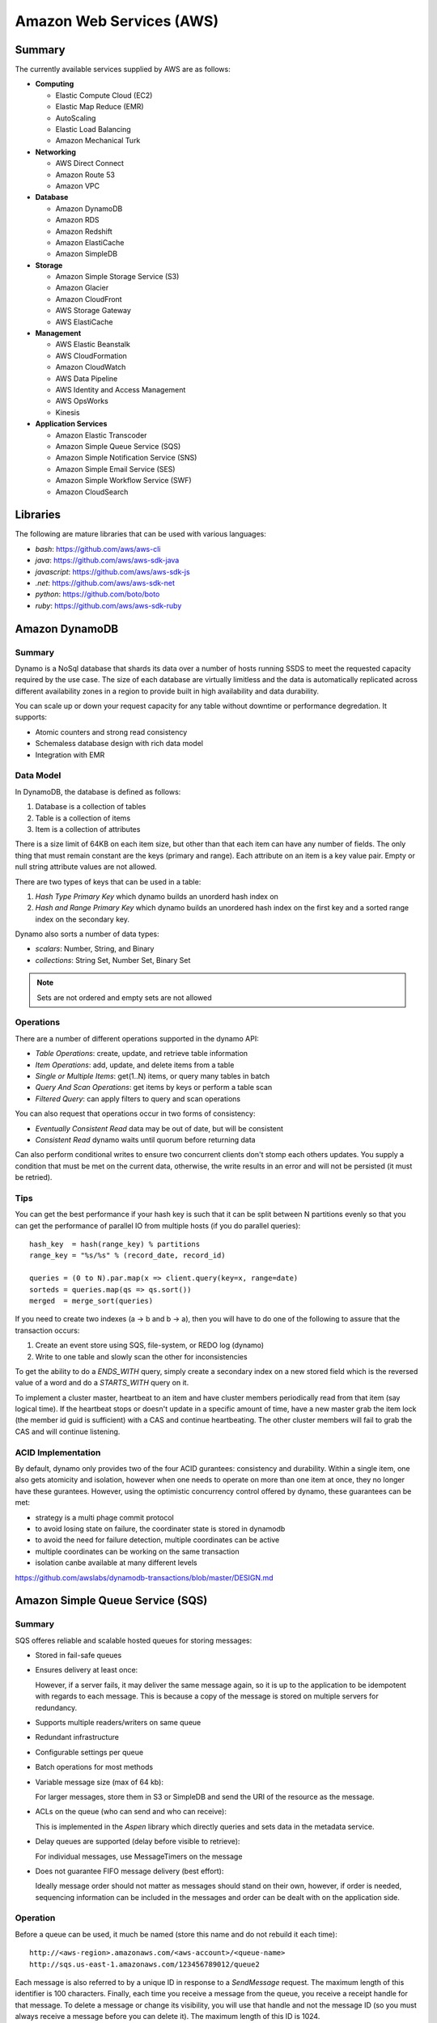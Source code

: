 ================================================================================
Amazon Web Services (AWS)
================================================================================

--------------------------------------------------------------------------------
Summary
--------------------------------------------------------------------------------
The currently available services supplied by AWS are as follows:

* **Computing**

  - Elastic Compute Cloud (EC2)
  - Elastic Map Reduce (EMR)
  - AutoScaling
  - Elastic Load Balancing
  - Amazon Mechanical Turk

* **Networking**

  - AWS Direct Connect
  - Amazon Route 53
  - Amazon VPC

* **Database**

  - Amazon DynamoDB
  - Amazon RDS
  - Amazon Redshift
  - Amazon ElastiCache
  - Amazon SimpleDB

* **Storage**

  - Amazon Simple Storage Service (S3)
  - Amazon Glacier
  - Amazon CloudFront
  - AWS Storage Gateway
  - AWS ElastiCache

* **Management**

  - AWS Elastic Beanstalk
  - AWS CloudFormation
  - Amazon CloudWatch
  - AWS Data Pipeline
  - AWS Identity and Access Management
  - AWS OpsWorks
  - Kinesis

* **Application Services**

  - Amazon Elastic Transcoder
  - Amazon Simple Queue Service (SQS)
  - Amazon Simple Notification Service (SNS)
  - Amazon Simple Email Service (SES)
  - Amazon Simple Workflow Service (SWF)
  - Amazon CloudSearch

--------------------------------------------------------------------------------
Libraries
--------------------------------------------------------------------------------

The following are mature libraries that can be used with various languages:

* `bash`: https://github.com/aws/aws-cli
* `java`: https://github.com/aws/aws-sdk-java
* `javascript`: https://github.com/aws/aws-sdk-js
* `.net`: https://github.com/aws/aws-sdk-net
* `python`: https://github.com/boto/boto
* `ruby`: https://github.com/aws/aws-sdk-ruby

--------------------------------------------------------------------------------
Amazon DynamoDB
--------------------------------------------------------------------------------

~~~~~~~~~~~~~~~~~~~~~~~~~~~~~~~~~~~~~~~~~~~~~~~~~~~~~~~~~~~~~~~~~~~~~~~~~~~~~~~~
Summary
~~~~~~~~~~~~~~~~~~~~~~~~~~~~~~~~~~~~~~~~~~~~~~~~~~~~~~~~~~~~~~~~~~~~~~~~~~~~~~~~

Dynamo is a NoSql database that shards its data over a number of hosts running
SSDS to meet the requested capacity required by the use case. The size of each
database are virtually limitless and the data is automatically replicated
across different availability zones in a region to provide built in high
availability and data durability.

You can scale up or down your request capacity for any table without downtime or
performance degredation. It supports:

* Atomic counters and strong read consistency
* Schemaless database design with rich data model
* Integration with EMR

~~~~~~~~~~~~~~~~~~~~~~~~~~~~~~~~~~~~~~~~~~~~~~~~~~~~~~~~~~~~~~~~~~~~~~~~~~~~~~~~
Data Model
~~~~~~~~~~~~~~~~~~~~~~~~~~~~~~~~~~~~~~~~~~~~~~~~~~~~~~~~~~~~~~~~~~~~~~~~~~~~~~~~

In DynamoDB, the database is defined as follows:

1. Database is a collection of tables
2. Table is a collection of items
3. Item is a collection of attributes

There is a size limit of 64KB on each item size, but other than that each item
can have any number of fields. The only thing that must remain constant are the
keys (primary and range). Each attribute on an item is a key value pair. Empty
or null string attribute values are not allowed.

There are two types of keys that can be used in a table:

1. `Hash Type Primary Key` which dynamo builds an unorderd hash index on
2. `Hash and Range Primary Key` which dynamo builds an unordered hash index on
   the first key and a sorted range index on the secondary key.

Dynamo also sorts a number of data types:

* `scalars`: Number, String, and Binary
* `collections`: String Set, Number Set, Binary Set

.. note:: Sets are not ordered and empty sets are not allowed

~~~~~~~~~~~~~~~~~~~~~~~~~~~~~~~~~~~~~~~~~~~~~~~~~~~~~~~~~~~~~~~~~~~~~~~~~~~~~~~~
Operations
~~~~~~~~~~~~~~~~~~~~~~~~~~~~~~~~~~~~~~~~~~~~~~~~~~~~~~~~~~~~~~~~~~~~~~~~~~~~~~~~

There are a number of different operations supported in the dynamo API:

* `Table Operations`: create, update, and retrieve table information
* `Item Operations`: add, update, and delete items from a table
* `Single or Multiple Items`: get(1..N) items, or query many tables in batch
* `Query And Scan Operations`: get items by keys or perform a table scan
* `Filtered Query`: can apply filters to query and scan operations

You can also request that operations occur in two forms of consistency:

* `Eventually Consistent Read` data may be out of date, but will be consistent
* `Consistent Read` dynamo waits until quorum before returning data

Can also perform conditional writes to ensure two concurrent clients don't stomp
each others updates. You supply a condition that must be met on the current data,
otherwise, the write results in an error and will not be persisted (it must be
retried).

~~~~~~~~~~~~~~~~~~~~~~~~~~~~~~~~~~~~~~~~~~~~~~~~~~~~~~~~~~~~~~~~~~~~~~~~~~~~~~~~
Tips
~~~~~~~~~~~~~~~~~~~~~~~~~~~~~~~~~~~~~~~~~~~~~~~~~~~~~~~~~~~~~~~~~~~~~~~~~~~~~~~~

You can get the best performance if your hash key is such that it can be split
between N partitions evenly so that you can get the performance of parallel IO
from multiple hosts (if you do parallel queries)::

    hash_key  = hash(range_key) % partitions
    range_key = "%s/%s" % (record_date, record_id)

    queries = (0 to N).par.map(x => client.query(key=x, range=date)
    sorteds = queries.map(qs => qs.sort())
    merged  = merge_sort(queries)

If you need to create two indexes (a -> b and b -> a), then you will have to
do one of the following to assure that the transaction occurs:

1. Create an event store using SQS, file-system, or REDO log (dynamo)
2. Write to one table and slowly scan the other for inconsistencies

To get the ability to do a `ENDS_WITH` query, simply create a secondary index
on a new stored field which is the reversed value of a word and do a `STARTS_WITH`
query on it.

To implement a cluster master, heartbeat to an item and have cluster members
periodically read from that item (say logical time).  If the heartbeat stops
or doesn't update in a specific amount of time, have a new master grab the
item lock (the member id guid is sufficient) with a CAS and continue heartbeating.
The other cluster members will fail to grab the CAS and will continue listening.

~~~~~~~~~~~~~~~~~~~~~~~~~~~~~~~~~~~~~~~~~~~~~~~~~~~~~~~~~~~~~~~~~~~~~~~~~~~~~~~~
ACID Implementation
~~~~~~~~~~~~~~~~~~~~~~~~~~~~~~~~~~~~~~~~~~~~~~~~~~~~~~~~~~~~~~~~~~~~~~~~~~~~~~~~

By default, dynamo only provides two of the four ACID gurantees: consistency and
durability. Within a single item, one also gets atomicity and isolation, however
when one needs to operate on more than one item at once, they no longer have
these gurantees. However, using the optimistic concurrency control offered by
dynamo, these guarantees can be met:

* strategy is a multi phage commit protocol
* to avoid losing state on failure, the coordinater state is stored in dynamodb
* to avoid the need for failure detection, multiple coordinates can be active
* multiple coordinates can be working on the same transaction
* isolation canbe available at many different levels

https://github.com/awslabs/dynamodb-transactions/blob/master/DESIGN.md

--------------------------------------------------------------------------------
Amazon Simple Queue Service (SQS)
--------------------------------------------------------------------------------

~~~~~~~~~~~~~~~~~~~~~~~~~~~~~~~~~~~~~~~~~~~~~~~~~~~~~~~~~~~~~~~~~~~~~~~~~~~~~~~~
Summary
~~~~~~~~~~~~~~~~~~~~~~~~~~~~~~~~~~~~~~~~~~~~~~~~~~~~~~~~~~~~~~~~~~~~~~~~~~~~~~~~

SQS offeres reliable and scalable hosted queues for storing messages:

+ Stored in fail-safe queues
+ Ensures delivery at least once:

  However, if a server fails, it may deliver the same message
  again, so it is up to the application to be idempotent with regards
  to each message. This is because a copy of the message is stored on
  multiple servers for redundancy.

+ Supports multiple readers/writers on same queue
+ Redundant infrastructure
+ Configurable settings per queue
+ Batch operations for most methods
+ Variable message size (max of 64 kb):

  For larger messages, store them in S3 or SimpleDB and send the
  URI of the resource as the message.

+ ACLs on the queue (who can send and who can receive):

  This is implemented in the `Aspen` library which directly queries
  and sets data in the metadata service.

+ Delay queues are supported (delay before visible to retrieve):

  For individual messages, use MessageTimers on the message

- Does not guarantee FIFO message delivery (best effort):

  Ideally message order should not matter as messages should stand on
  their own, however, if order is needed, sequencing information can be 
  included in the messages and order can be dealt with on the application
  side.

~~~~~~~~~~~~~~~~~~~~~~~~~~~~~~~~~~~~~~~~~~~~~~~~~~~~~~~~~~~~~~~~~~~~~~~~~~~~~~~~
Operation
~~~~~~~~~~~~~~~~~~~~~~~~~~~~~~~~~~~~~~~~~~~~~~~~~~~~~~~~~~~~~~~~~~~~~~~~~~~~~~~~

Before a queue can be used, it much be named (store this name and do not rebuild
it each time)::

    http://<aws-region>.amazonaws.com/<aws-account>/<queue-name>
    http://sqs.us-east-1.amazonaws.com/123456789012/queue2

Each message is also referred to by a unique ID in response to a `SendMessage`
request. The maximum length of this identifier is 100 characters. Finally, each
time you receive a message from the queue, you receive a receipt handle for that
message. To delete a message or change its visibility, you will use that handle
and not the message ID (so you must always receive a message before you can
delete it). The maximum length of this ID is 1024.

When a client receives a message, it is not deleted; it is instead hidden for
a given amount of time so that other workers do not process the message at the
same time. When a worker is finished processing a message, they must manually
delete it. If they do not, then the message is made visible again for another
worker to process (after the visibility timeout is passed which means the
orginal worker is stalled or failed). The default timeout is 30 seconds,
however it should be set to the average time it takes to process and delete an
item in the queue.

If you have messages that take different amounts of time to complete:

1. Create a number of queues to handle the range of timing cases
2. Send all messages to a single consuming queue
3. That queue will forward each type of message to the time dependent queue
4. Processors consume messages with the appropriate Visibility Timeout set

When processing a message, you can give yourself more time by calling
`ChangeMessageVisibility`. This gives a worker a bit more time to finish
processing that single message without failing to another worker (in case the
worker knows it can finish in the new quantum). If you set the new visibility
timeout to 0, the worker effectively hands the message over to another worker
to process.

~~~~~~~~~~~~~~~~~~~~~~~~~~~~~~~~~~~~~~~~~~~~~~~~~~~~~~~~~~~~~~~~~~~~~~~~~~~~~~~~
Polling
~~~~~~~~~~~~~~~~~~~~~~~~~~~~~~~~~~~~~~~~~~~~~~~~~~~~~~~~~~~~~~~~~~~~~~~~~~~~~~~~

Can retrieve messages by polling in two variations:

* **Short Polling (default)**

  Will sample a subset of the servers (based on a weighted random distribution)
  and returns messages from just those servers. This means that not all the
  current messages may be returned or if you have a small number of messages
  enqueued (less than 1000), they query may return no messages. Repeated
  retrieve calls will sample all the servers and retrieve your messages though.

  Short polling occurs when the `WaitTimeSeconds` parameter in the
  `ReceiveMessage` call is set to `0`. If this value is not set, then the
  default of the queue, `ReceiveMessageWaitTimeSeconds` is supplied.

* **Long Polling**

  Will reduce the number of empty response messages (when there are no messages
  in the queue). A `ReceiveMessage` request will return at least one available
  message (if there are any) and up to the maximum specified in the call.
  When using Long Polling, all of the servers are queried. A maximum value of
  `20` seconds is advised for waiting on messages. If you have higher demands,
  then simply set the value as low as `1` second.

  If long polling is used for multiple queues, it is recommended to use a thread
  per queue for long polling to get messages from each queue as fast as
  possible.

~~~~~~~~~~~~~~~~~~~~~~~~~~~~~~~~~~~~~~~~~~~~~~~~~~~~~~~~~~~~~~~~~~~~~~~~~~~~~~~~
Architecture
~~~~~~~~~~~~~~~~~~~~~~~~~~~~~~~~~~~~~~~~~~~~~~~~~~~~~~~~~~~~~~~~~~~~~~~~~~~~~~~~

The architecture looks something like this::

    client -> VIP -> load balancers -> SQSFrontEnd -> SQSMetadata
                                    |> SQSBackEnd  |> S3
                                    |> AMP Cluster

--------------------------------------------------------------------------------
Amazon Simple Workflow Service (SWF)
--------------------------------------------------------------------------------

~~~~~~~~~~~~~~~~~~~~~~~~~~~~~~~~~~~~~~~~~~~~~~~~~~~~~~~~~~~~~~~~~~~~~~~~~~~~~~~~
Summary
~~~~~~~~~~~~~~~~~~~~~~~~~~~~~~~~~~~~~~~~~~~~~~~~~~~~~~~~~~~~~~~~~~~~~~~~~~~~~~~~

SFW is a distributed workflow system that is composed of logical units of work
(tasks) and controllers (deciders). It manages task delivery and maintaining
state between tasks. Every piece of the system is distributed and can be
restarted in the case of failure exactly where it left off. It handles all the
plumbing like concurrency, durability, task retrying, consistency, etc.

The history of each workflow is recorded and stored for up to 90 days. It is
programatically accessed as a JSON document of a collection of attributes::

    [
      {
        "eventId": 11,                           # unique event id
        "eventTimestamp": 123456789,             # time event started
        "eventType": "WorkflowExecutionStarted", # type of event
        "workflowExecutionStartedAttributes": {  # attributes for event type
          ...        
        }
      },
    ]


.. notes::

   - Tasks are durably stored and guranteed to be delivered at most once
   - Task results (success or failure) are stored durably
   - Task lists are automatically load balanced via dynamic consistent queues
   - New tasks arrive via HTTP long poll
   - Can associate a workflow with a unique id, it also generates a unique run id
   - Each workflow's history is recorded and stored for up to 90 days

~~~~~~~~~~~~~~~~~~~~~~~~~~~~~~~~~~~~~~~~~~~~~~~~~~~~~~~~~~~~~~~~~~~~~~~~~~~~~~~~
Example
~~~~~~~~~~~~~~~~~~~~~~~~~~~~~~~~~~~~~~~~~~~~~~~~~~~~~~~~~~~~~~~~~~~~~~~~~~~~~~~~

The basic units of a SWF process are: deciders, workers, and workflow starters.
The workflow starter is any part of an application that can kick off a new
workflow: website, mobile application, etc.

The decider, whos job it is to control the workflow coordination logic, takes
over. After every action in SWF, a decider is chosen and fed the history of
the workflow up to that point. The decider then returns a `Descision` back to
SWF which indicates the next portion of the workflow to start. This can mean
scheduling the next task to start, starting a child workflow, failing, or marking
this workflow as complete.

The activity worker is a process or thread that performs activity tasks which
are the units of work of the workflow. Each worker polls SWF for its next task
to perform. A worker can be for a specific task or for a range of tasks.

Data can be exchanged between parts of the system by way of strings that are
user defined:

* Workers can receive data from and return data to SWF
* Deciders can do the same
* Pointers to larger data (say stored in S3) can be passed around
 
Workflows are registered in domains (namespaces). There can be one or more
workflows per domain, however only workflows in the same domain can operate
with each other.

The system artifacts are created as follows:

* `RegisterWorkflowType(domain, name, version)`
* `RegisterActivityType(domain, name, version)`
* `token = PollForDecisionTask()`
* `token = PollForActivityTask()`
* `StartWorkflowExecution(domain, workflowId, runId)`

Tasks(activity, decision) are scheduled by putting them on a specific task
list queue. The workers can then poll on the default queue for their type
or they can poll a specific queue. By placing tasks on different queues, you
are effectively routing tasks through the system. You can have systems like
the following:

* One worker polling 1 or more tasks lists (each list unique for a task)
* One worker polling 1 task list (that may contain many task types)
* Many workers polling 1 or more of tasks lists (of same or differnet tasks)

Once a workflow has started, it is in the open state. It can then be
transitioned to the following states:

* **complete** - `CompleteWorkflowExecution`
* **canceled** - `CancelWorkflowExecution`
* **failed** - `FailWorkflowExecution` (used if the workflow has entered a
  state outside of the realm of normal completion)
* **timed-out**
* **continued** - `ContinueAsNewWorkflowExecution` (for long running workflows
  with very large histories)
* **terminated** - `TerminateWorkflowExecution` (stopped in the AWS console)

Workers recieve new tasks by way of long polling. They call the SWF service
when they are able to process a new task. If a task is available in the queue
they specify, it is returned. If not, SFW will hold the connection open for
60 seconds and if after that time there is no task, it will return a task
with an empty taskToken which is an indication to start another long poll.

Finally, you can set timeouts on the following workflow portions:

* Workflow start to close
* Decision task start to close
* Activity task start to close
* Activity heartbeat
* Activity task scheduled to start
* Activity task scheduled to close (usually less than sum of scheduled to start
  and start to close)

.. note::
   - A task is assigned to only one activity worker
   - Tasks are ordered on a best effort basis, but order is not guranteed

~~~~~~~~~~~~~~~~~~~~~~~~~~~~~~~~~~~~~~~~~~~~~~~~~~~~~~~~~~~~~~~~~~~~~~~~~~~~~~~~
Advanced
~~~~~~~~~~~~~~~~~~~~~~~~~~~~~~~~~~~~~~~~~~~~~~~~~~~~~~~~~~~~~~~~~~~~~~~~~~~~~~~~

The decider can start a timer that will fire and add an event to the execution
history before proceeding. This can be useful for adding delays to the system
or pauses to wait for signals to arrive:

1. Create and start a timer to wait for a signal
2. When a decision is received check if it is a signal or the timer
3. If it was the signal, cancel the timer and process the signal
4. Note that both can happen at once, so interpret this how you want
5. If the timer fires before the signal, fail or carry on with your logic

The decider can perform workflow splits based on the results of tasks.

Signals can be sent to a running workflow to inject information or let the
workflow know about information changes. This can be done by calling the
`SignalWorkflowExecution` method which will add an event to the history log
and scheduling a new decision task.

Markers can be added in the workflow history to add extra information to the
deciders.

You can tag workflows with up to five(5) tags that can be used when querying
as filters (say with `ListOpenWorkflowExecutions`).

.. note:: If a signal is sent to a workflow that is not open will result in
   a `SignalWorkflowExeception`.

~~~~~~~~~~~~~~~~~~~~~~~~~~~~~~~~~~~~~~~~~~~~~~~~~~~~~~~~~~~~~~~~~~~~~~~~~~~~~~~~
SWF API
~~~~~~~~~~~~~~~~~~~~~~~~~~~~~~~~~~~~~~~~~~~~~~~~~~~~~~~~~~~~~~~~~~~~~~~~~~~~~~~~

Activity workers `PollForActivityTask` to get a new task. After it has operated
on the task, it responds using `RespondActivityTaskCompleted` if successful or
`RespondActivityTaskFailed` if failed. It can also cancel a task with
`RespondActivityTaskCanceled`

Deciders `PollForDecisionTasks` to get a new task. After viewing the history and
making a decision, the decider responds with `RespondDecisionTaskComplete` to
complete the task and return zero or more next decisions.

~~~~~~~~~~~~~~~~~~~~~~~~~~~~~~~~~~~~~~~~~~~~~~~~~~~~~~~~~~~~~~~~~~~~~~~~~~~~~~~~
Flow Framework
~~~~~~~~~~~~~~~~~~~~~~~~~~~~~~~~~~~~~~~~~~~~~~~~~~~~~~~~~~~~~~~~~~~~~~~~~~~~~~~~

The flow framework attempts to hide a lot of the workflow boilerplate in the form
of an AOP library using aspectJ. In order to interface with it, simply decorate
the interfaces with appropriate annotations:
.. code-block:: java

    //------------------------------------------------------------
    // Task Activities Definition
    //------------------------------------------------------------
    // The framework will generate a client off of this interface
    // automatically that can be used by the workflow. It should
    // be noted that although tasks that are related should be 
    // defined in the same interface, they do not have to operate
    // in the same worker process.
    //------------------------------------------------------------
    @Activities(version="1.0")
    @ActivityRegistrationOptions(
        defaultTaskScheduleToStartTimeoutSeconds = 60, 
        defaultTaskStartToCloseTimeoutSeconds = 5)
    public interface HelloWorldActivities {
        public String getName();
        public void printGreeting(String greeting);
    }

    public class HelloWorldActivitiesImpl implements HelloWorldActivities {

        @Override
        public String getName(){
            try {
                Thread.sleep(10000); 
            }
           catch(InterruptedException e){
                System.out.println("Thread interrupted");   
            }
            return "World";
        }

        @Override
        public void printGreeting(String greeting) {
            System.out.println(greeting);
        }

    }

    //------------------------------------------------------------
    // Workflow Definition
    //------------------------------------------------------------
    // There should be a single method decorated with @Execute
    // which is the entry point for the workflow. This code is run
    // within a decider entity which polls for tasks and starts
    // the workflow entry.
    //------------------------------------------------------------
    @Workflow
    @WorkflowRegistrationOptions(defaultExecutionStartToCloseTimeoutSeconds = 60)
    public interface HelloWorldWorkflow {

        @Execute(version = "1.0")
        void startHelloWorld();
    }

    public class HelloWorldWorkflowImpl implements HelloWorldWorkflow {
        // this client is generated automatically by the framework
        private HelloWorldActivitiesClient activitiesClient
             = new HelloWorldActivitiesClientImpl(); 

        @Override
        public void startHelloWorld() {
            //------------------------------------------------------------
            // This is not a future per-say, it should be passed
            // to a method decorated with @Asynchronous to be processed.
            // The framework will make sure the method call happens when
            // the result is received and not before (simply calling get
            // here will throw an exception, it will not block).
            //------------------------------------------------------------
            Promise<String> name = activitiesClient.getName();
            printGreeting(name);
        }
       
        // This method will be called when the promise is ready
        // not before (the call to get will succeed, not block).
        @Asynchronous
        private void printGreeting(Promise<String> name) {
            activitiesClient.printGreeting("Hello " + name.get() + "!");
        }
    }

It should be advised that the workflow section of the code is replayed
each time a task is complete and all the code in it must be deterministic
(long story short, keep it simply and defer as much as possible to the
activity tasks):

1. The entry point is replayed until it reaches async methods that have
   not been completed; tasks are scheduled for these.
2. As the arguments to the tasks become available, they are are called
   (this happens by checking the history). Tasks without arguments are
   simply called. Both of these operations can result in more tasks.
3. When all the tasks that can be completed are, the framework reports
   back with a list of tasks to schedule. If there are no more tasks
   to schedule, the workflow is marked as complete.

Data is marshalled to and from SWF using a `DataConverter`, the default
of which is the Jackson JSON processor. Results from activities are
returnd in `Promise<T>`. Sending signals is allowed by marking a signal
handler with `@Signal` along with the signals it can handle.

.. note::
   - When you change a workflow or activity, bump its version number
   - Make the task lists version dependent by appending the version to its name

~~~~~~~~~~~~~~~~~~~~~~~~~~~~~~~~~~~~~~~~~~~~~~~~~~~~~~~~~~~~~~~~~~~~~~~~~~~~~~~~
Flow Framework Under the Hood
~~~~~~~~~~~~~~~~~~~~~~~~~~~~~~~~~~~~~~~~~~~~~~~~~~~~~~~~~~~~~~~~~~~~~~~~~~~~~~~~

The magic behind activities in the workflow is that they are all wrapped in
`Task`, so the hello world defined about can also be written like this:
.. code-block:: java

    @Override
    public void startHelloWorld() {
        final Promise<String> greeting = client.getName();
        new Task(greeting) {
            @Override
            protected void doExecute() throws Throwable {
                client.printGreeting("Hello " + greeting.get() + "!");
            }
        };
    }

If the method is returning a `Promise<T>`, it should use a `Functor`
.. code-block:: java

    @Override
    public void startHelloWorld() {
        final Promise<String> greeting = new Functor<String>() {
            @Override
            protected Promise<String> doExecute() throws Throwable {
                return client.getGreeting();
            }
        }
        client.printGreeting(greeting);
    }


--------------------------------------------------------------------------------
Amazon Kinesis
--------------------------------------------------------------------------------

http://aws.amazon.com/kinesis/

~~~~~~~~~~~~~~~~~~~~~~~~~~~~~~~~~~~~~~~~~~~~~~~~~~~~~~~~~~~~~~~~~~~~~~~~~~~~~~~~
Summary
~~~~~~~~~~~~~~~~~~~~~~~~~~~~~~~~~~~~~~~~~~~~~~~~~~~~~~~~~~~~~~~~~~~~~~~~~~~~~~~~

.. todo:: read up


--------------------------------------------------------------------------------
Amazon RDS
--------------------------------------------------------------------------------

http://aws.amazon.com/rds/

~~~~~~~~~~~~~~~~~~~~~~~~~~~~~~~~~~~~~~~~~~~~~~~~~~~~~~~~~~~~~~~~~~~~~~~~~~~~~~~~
Summary
~~~~~~~~~~~~~~~~~~~~~~~~~~~~~~~~~~~~~~~~~~~~~~~~~~~~~~~~~~~~~~~~~~~~~~~~~~~~~~~~

.. todo:: read up

--------------------------------------------------------------------------------
Amazon Sable
--------------------------------------------------------------------------------

.. todo:: read up

--------------------------------------------------------------------------------
Amazon Jiffy
--------------------------------------------------------------------------------

.. todo:: read up

--------------------------------------------------------------------------------
Amazon S3
--------------------------------------------------------------------------------

http://aws.amazon.com/s3/

~~~~~~~~~~~~~~~~~~~~~~~~~~~~~~~~~~~~~~~~~~~~~~~~~~~~~~~~~~~~~~~~~~~~~~~~~~~~~~~~
Tips
~~~~~~~~~~~~~~~~~~~~~~~~~~~~~~~~~~~~~~~~~~~~~~~~~~~~~~~~~~~~~~~~~~~~~~~~~~~~~~~~

In order to allow S3 to evenly shard your data, try not to
use keys of the form `<database>/<date>/<name>` as you will
eventually hit a scaling load (when a lot of keys hash to the
same bucket). Instead, you can do something like::

    key = "#{database}/#{date.now}/#{name}"
    key = hash(key) + "/" + key

Which will allow your keys to be evenly distributed throughout
S3 for as long as you are using it.

--------------------------------------------------------------------------------
Amazon Simple Deployment Service (SDS)
--------------------------------------------------------------------------------

http://aws.amazon.com/sds/

~~~~~~~~~~~~~~~~~~~~~~~~~~~~~~~~~~~~~~~~~~~~~~~~~~~~~~~~~~~~~~~~~~~~~~~~~~~~~~~~
Summary
~~~~~~~~~~~~~~~~~~~~~~~~~~~~~~~~~~~~~~~~~~~~~~~~~~~~~~~~~~~~~~~~~~~~~~~~~~~~~~~~

In summary, it has a similar architecture as Apollo.

It comes with the following features:

* repeatable and reliable deployment
* zero downtime rolling updates
* abort and rollback deployments
* reuse existing scripts that you know work
* auto scaling, ELB, cloud formation
* multiple AWS accounts, instance types, and private VPC subnets
* support for windows and linux

Works by running an SDS agent on your EC2 instances and applying the neccessary
tags for each instance (test, prod, etc). Then define an aspect configuration
file with your code (a YAML file). Next, push your code to S3 and then tell the
SDS service to deploy that revision. You can now orchestrate your deployment to
your test tagged environments and when you are sure they are working correctly,
simply tell SDS to push to production tagged instances.

The configuration file has a number of hooks to tie into the lifecycle of the
application.  These can be any executable which the hook defines to run as a
given user with a timeout for how long until the execution has failed. If the
script does not return an error, it is assumed to succeed:

* start
* application stop
* <download>
* before install
* <install>
* after install
* application start
* validate service
* end

One downside at the moment is that the data that is pushed to S3 is defined
per the application (say installer for windows, rpm/deb for linux, etc).
Also, in the future, they hope to enable things like
`Blue Green Deployment <http://martinfowler.com/bliki/BlueGreenDeployment.html>`_.

--------------------------------------------------------------------------------
Amazon SimpleDB
--------------------------------------------------------------------------------

http://docs.aws.amazon.com/AmazonSimpleDB/latest/DeveloperGuide/Welcome.html
http://boto.readthedocs.org/en/latest/simpledb_tut.html
http://aws.amazon.com/articles/1394

~~~~~~~~~~~~~~~~~~~~~~~~~~~~~~~~~~~~~~~~~~~~~~~~~~~~~~~~~~~~~~~~~~~~~~~~~~~~~~~~
Summary
~~~~~~~~~~~~~~~~~~~~~~~~~~~~~~~~~~~~~~~~~~~~~~~~~~~~~~~~~~~~~~~~~~~~~~~~~~~~~~~~

SimpleDB works by creating domains for application data. Domains are similar to
database tables, except that you cannot perform functions across multiple
domains, such as querying multiple domains or using foreign keys. This should be
planned for in architecture design. Data can be stored in different domains and
then searched or joined at the application layer, otherwise it should be in the 
same domain.

The following components of SimpleDB correspond to each part of a spreadsheet:

* aws account - an entire spreadsheet
* sdb domain - represents a worksheet
* sdb items - represent spreadsheet rows (contain one or more key/value pairs)
* sdb attributes - represent spreadsheet columns (categories of data assigned to items)
* sdb values - represent spreadsheet cells (instances of item attributes)

Unlike a spreadsheet, simpleDB cells can have multiple values associated with them.
However like a spreadsheet, new fields can be added to an entry and SimpleDb will
correctly index them into the structure.

Each AWS account can have up to 250 domains with each domain holding up to 10 GB
per domain. A good method of scaling SimpleDB up is to partition data between a
different domain (and thus different clusters).

~~~~~~~~~~~~~~~~~~~~~~~~~~~~~~~~~~~~~~~~~~~~~~~~~~~~~~~~~~~~~~~~~~~~~~~~~~~~~~~~
Service API
~~~~~~~~~~~~~~~~~~~~~~~~~~~~~~~~~~~~~~~~~~~~~~~~~~~~~~~~~~~~~~~~~~~~~~~~~~~~~~~~

SimpleDB has a simple ReST interface based on the operation to be performed:

* `CreateDomain` - Create domains to contain your data (up to 250)
* `DeleteDomain` - Delete any of your domains
* `ListDomains` - List all domains within your account
* `PutAttributes` - Add, modify, or remove data within your Amazon SimpleDB domains
* `BatchPutAttributes` - Generate multiple put operations in a single call
* `DeleteAttributes` - Remove items, attributes, or attribute values from your domain
* `BatchDeleteAttributes` - Generate multiple delete operations in a single call
* `GetAttributes` - Retrieve the attributes and values of any item id that you specify
* `Select` - Query the specified domain using a SQL `select` expression
* `DomainMetadata` - View information about the domain: creation date, item count / size, schema

Simply perform a standard HTTP `GET` or `POST` request with the required fields:

.. code-block:: python

    request = [
        "https://sdb.eu-west-1.amazonaws.com/",              # endpoint
        "?Action=PutAttribute",                              # action
        "&DomainName=MyDomain",                              # database domain
        "&&AWSAccessKeyId=<your_access_key>",                # authentication
        "&ItemName=Item123",                                 # primary key
        "&Attribute.1.Name=Color&Attribute.1.Value=Blue",    # attribute
        "&Attribute.2.Name=Size&Attribute.2.Value=Med",      # attribute
        "&Attribute.3.Name=Price&Attribute.3.Value=0014.99", # attribute
        "&Version=2009-04-15",                               # SimpleDB api version
        "&Signature=<valid_signature>",                      # message signature
        "&SignatureVersion=2",                               # signature version
        "&SignatureMethod=HmacSHA256",                       # method of signing
        "&Timestamp=2010-01-25T15%3A01%3A28-07%3A00",        # timestamp of action
    ]   
    response = http_client.get(''.join(request))
    # <PutAttributesResponse>
    #   <ResponseMetadata>
    #     <StatusCode>Success</StatusCode>
    #     <RequestId>f6820318-9658-4a9d-89f8-b067c90904fc</RequestId>
    #     <BoxUsage>0.0000219907</BoxUsage>
    #   </ResponseMetadata>
    # </PutAttributesResponse>

~~~~~~~~~~~~~~~~~~~~~~~~~~~~~~~~~~~~~~~~~~~~~~~~~~~~~~~~~~~~~~~~~~~~~~~~~~~~~~~~
Consistency
~~~~~~~~~~~~~~~~~~~~~~~~~~~~~~~~~~~~~~~~~~~~~~~~~~~~~~~~~~~~~~~~~~~~~~~~~~~~~~~~

All operations in SimpleDB are eventually consistent. To achieve high performance
and durability, multiple copies of each domain are kept. Read operations can be
performed in a consistent or inconsistent manner with the tradeoff being performance
for the gurantee of the most up to date version of a value. In general if two clients
are writing data (w_1 and w_2) and two readers are reading (r_1, r_2):

.. code-block:: text

    # read overlaps a write (when does write2 complete?)
    w_1 r_1       r_1 == (C=[w_1 w_2], NC=[w_1 w_2, None])
    ------------
        w_2  r_2  r_2 == (C=[w_2], NC=[w_1 w_2, None])

    # no overlapping operations (linear)
    w_1   r_1     r_1 == (C=[w_2], NC=[w_1 w_2, None])
    ------------
       w_2  r_2   r_2 == (C=[w_2], NC=[w_1 w_2, None])

    # overlapping writes (which wins?)
    w_1   r_1     r_1 == (C=[w_1 w_2], NC=[w_1 w_2, None])
    ------------
     w_2    r_2   r_2 == (C=[w_1 w_2], NC=[w_1 w_2, None])

~~~~~~~~~~~~~~~~~~~~~~~~~~~~~~~~~~~~~~~~~~~~~~~~~~~~~~~~~~~~~~~~~~~~~~~~~~~~~~~~
Scaling
~~~~~~~~~~~~~~~~~~~~~~~~~~~~~~~~~~~~~~~~~~~~~~~~~~~~~~~~~~~~~~~~~~~~~~~~~~~~~~~~

To scale a dataset, simply split it into different domains which can be queried
in parallel. The partition can be made based on the type of data or based on
an easily split primary key (ex: customer identifier).

In cases where data sets do not partition easily (e.g., logs, events, web crawler
data), you can use hashing algorithms to create a uniform distribution of items
among multiple domains.  For example, you can determine the hash of an item name
using a well-behaved hash function, such as MD5 and use the last 2 bits of the
resulting hash value to place each item in a specified domain:

* If last two bits equal `00`, place item in `Domain0`
* If last two bits equal `01`, place item in `Domain1`
* If last two bits equal `10`, place item in `Domain2`
* If last two bits equal `11`, place item in `Domain3`

To extend this to more partitions, simply use more bits of the resutling hash
(3 to 8 domains, 4 to 16, etc).

~~~~~~~~~~~~~~~~~~~~~~~~~~~~~~~~~~~~~~~~~~~~~~~~~~~~~~~~~~~~~~~~~~~~~~~~~~~~~~~~
Security
~~~~~~~~~~~~~~~~~~~~~~~~~~~~~~~~~~~~~~~~~~~~~~~~~~~~~~~~~~~~~~~~~~~~~~~~~~~~~~~~

To validate that the request came from the correct authorized party, SimpleDB
requests that an HMAC signature be included in the message as well as the user's
public api key:

1. create the request to issue to SimpleDB
2. create an HMAC-SHA hash of the request + your secret key
3. send the request to AWS with the signature and your access key
4. AWS looks up your secret key with your supplied access key
5. it creates the same HMAC-SHA hash of the request using your secret key
6. it compares the two signatures and if they are different, the request fails
7. if the signatures are the same, the request is issued to the underlying data store

~~~~~~~~~~~~~~~~~~~~~~~~~~~~~~~~~~~~~~~~~~~~~~~~~~~~~~~~~~~~~~~~~~~~~~~~~~~~~~~~
Optmistic Concurrency Control
~~~~~~~~~~~~~~~~~~~~~~~~~~~~~~~~~~~~~~~~~~~~~~~~~~~~~~~~~~~~~~~~~~~~~~~~~~~~~~~~

To make sure your write does not stomp another write, you can use conditional
operations based on an attribute for an item. It is suggested that writers use
a version number or timestamp field that can be tested. to write a new value,
simply read the current value, then write a new value with the expectation of
the old value:

.. code-block:: python

    request = [
        # ...
        &Attribute.2.Name=VersionNumber
        &Attribute.2.Value=31
        &Attribute.2.Replace=true
        &Expected.1.Name=VersionNumber
        &Expected.1.Value=30
        # ...
    ]

This same technique can be used for:

* versioning
* atomic counters
* attribute existence checks (transaction, locks, etc)
* delete attributes (transaction cleanup / rollback)
* delete item (garbage collection)

~~~~~~~~~~~~~~~~~~~~~~~~~~~~~~~~~~~~~~~~~~~~~~~~~~~~~~~~~~~~~~~~~~~~~~~~~~~~~~~~
Querying
~~~~~~~~~~~~~~~~~~~~~~~~~~~~~~~~~~~~~~~~~~~~~~~~~~~~~~~~~~~~~~~~~~~~~~~~~~~~~~~~

SimpleDB presents a SQL query API that implements most of the common SQL operations
as well as a few unique qualities:

* select multiple values from an attribute
* intersection of queries
* range queries

Large queries, like count, will run for at most 5 seconds before returning their
current results along with a token that can be used to make another request to
continue the operation for the next 5 seconds. To get the total result, simply
keep querying until a continuation token is not returned and aggregate the results.

It should be noted that all values stored in SimpleDB are stored as UTF8 strings.
This means that for numeric data, all comparisons are performed lexicographically.
As such, AWS recommends:

* use negative number offsets (store all numbers as positive, add smallest possible value)
* use zero padding (add leftmost zeros up to largest value in the dataset)
* store dates in the appropriate format (ISO 8601 with neccessary granularity)

All attributes are indexed individually, however querying where two attributes are
true may produce two large sets that have to be reduced to one quite small result.
To prevent this case (where it is needed), create a joint attribute:

.. code-block:: sql

    -- instead of hitting two indexes, combine them to make one
    select * from myDomain where Type = 'Book' and Price < '9'
    select * from myDomain where TypePrice > 'Book' and TypePrice < 'Book9'

    -- instead of sorting a non-predicated attribute, combine them into one a prefix query
    select * from myDomain where user_id = '1234' and bill_time is not null order by bill_time limit 100
    select * from myDomain where user_id_bill_time like '1234|%' order by user_id_bill_time limit 100

~~~~~~~~~~~~~~~~~~~~~~~~~~~~~~~~~~~~~~~~~~~~~~~~~~~~~~~~~~~~~~~~~~~~~~~~~~~~~~~~
Throttling
~~~~~~~~~~~~~~~~~~~~~~~~~~~~~~~~~~~~~~~~~~~~~~~~~~~~~~~~~~~~~~~~~~~~~~~~~~~~~~~~

If you attempt to query the serivce to fast, SimpleDB will start returing 5xx
errors. In this case, one should perform an exponential backoff and retry as
follows:

.. code-block:: java

    boolean shouldRetry = true;
    int retries = 0;
    do {
      try {
        // Submit request to Amazon SimpleDB
        if (status == HttpStatus.SC_OK) {
          shouldRetry = false;
          // Process successful response from Amazon SimpleDB
        } else {
          if (status == HttpStatus.SC_INTERNAL_SERVER_ERROR
             || status == HttpStatus.SC_SERVICE_UNAVAILABLE) {
        shouldRetry = true;
        long delay = (long) (Math.random() * (Math.pow(4, retries++) * 100L));
        try {
          Thread.sleep(delay);
        } catch (InterruptedException iex){
          log.error("Caught InterruptedException exception", iex);
        }
          } else {
        shouldRetry = false;
        // Process 4xx (Client) error
          }
        }
      } catch (IOException ioe) {
        log.error("Caught IOException exception", ioe);
      } catch (Exception e) {
        log.error("Caught Exception", e);
      } finally {
        // Perform clean-up as necessary
      }
    } while (shouldRetry && retries < MAX_NUMBER_OF_RETRIES);

